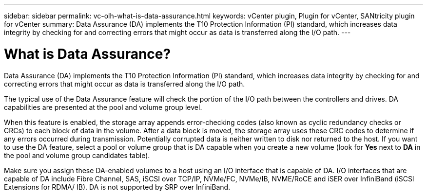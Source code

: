 ---
sidebar: sidebar
permalink: vc-olh-what-is-data-assurance.html
keywords: vCenter plugin, Plugin for vCenter, SANtricity plugin for vCenter
summary: Data Assurance (DA) implements the T10 Protection Information (PI) standard, which increases data integrity by checking for and correcting errors that might occur as data is transferred along the I/O path.
---

= What is Data Assurance?
:hardbreaks:
:nofooter:
:icons: font
:linkattrs:
:imagesdir: ./media/


[.lead]
Data Assurance (DA) implements the T10 Protection Information (PI) standard, which increases data integrity by checking for and correcting errors that might occur as data is transferred along the I/O path.

The typical use of the Data Assurance feature will check the portion of the I/O path between the controllers and drives. DA capabilities are presented at the pool and volume group level.

When this feature is enabled, the storage array appends error-checking codes (also known as cyclic redundancy checks or CRCs) to each block of data in the volume. After a data block is moved, the storage array uses these CRC codes to determine if any errors occurred during transmission. Potentially corrupted data is neither written to disk nor returned to the host. If you want to use the DA feature, select a pool or volume group that is DA capable when you create a new volume (look for *Yes* next to *DA* in the pool and volume group candidates table).

Make sure you assign these DA-enabled volumes to a host using an I/O interface that is capable of DA. I/O interfaces that are capable of DA include Fibre Channel, SAS, iSCSI over TCP/IP, NVMe/FC, NVMe/IB, NVME/RoCE and iSER over InfiniBand (iSCSI Extensions for RDMA/ IB). DA is not supported by SRP over InfiniBand.
